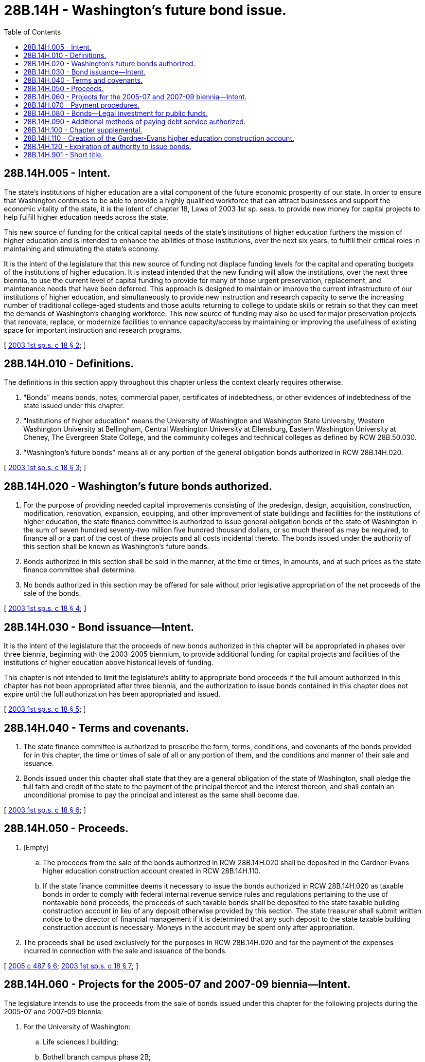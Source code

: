= 28B.14H - Washington's future bond issue.
:toc:

== 28B.14H.005 - Intent.
The state's institutions of higher education are a vital component of the future economic prosperity of our state. In order to ensure that Washington continues to be able to provide a highly qualified workforce that can attract businesses and support the economic vitality of the state, it is the intent of chapter 18, Laws of 2003 1st sp. sess. to provide new money for capital projects to help fulfill higher education needs across the state.

This new source of funding for the critical capital needs of the state's institutions of higher education furthers the mission of higher education and is intended to enhance the abilities of those institutions, over the next six years, to fulfill their critical roles in maintaining and stimulating the state's economy.

It is the intent of the legislature that this new source of funding not displace funding levels for the capital and operating budgets of the institutions of higher education. It is instead intended that the new funding will allow the institutions, over the next three biennia, to use the current level of capital funding to provide for many of those urgent preservation, replacement, and maintenance needs that have been deferred. This approach is designed to maintain or improve the current infrastructure of our institutions of higher education, and simultaneously to provide new instruction and research capacity to serve the increasing number of traditional college-aged students and those adults returning to college to update skills or retrain so that they can meet the demands of Washington's changing workforce. This new source of funding may also be used for major preservation projects that renovate, replace, or modernize facilities to enhance capacity/access by maintaining or improving the usefulness of existing space for important instruction and research programs.

[ http://lawfilesext.leg.wa.gov/biennium/2003-04/Pdf/Bills/Session%20Laws/Senate/5908-S.SL.pdf?cite=2003%201st%20sp.s.%20c%2018%20§%202[2003 1st sp.s. c 18 § 2]; ]

== 28B.14H.010 - Definitions.
The definitions in this section apply throughout this chapter unless the context clearly requires otherwise.

. "Bonds" means bonds, notes, commercial paper, certificates of indebtedness, or other evidences of indebtedness of the state issued under this chapter.

. "Institutions of higher education" means the University of Washington and Washington State University, Western Washington University at Bellingham, Central Washington University at Ellensburg, Eastern Washington University at Cheney, The Evergreen State College, and the community colleges and technical colleges as defined by RCW 28B.50.030.

. "Washington's future bonds" means all or any portion of the general obligation bonds authorized in RCW 28B.14H.020.

[ http://lawfilesext.leg.wa.gov/biennium/2003-04/Pdf/Bills/Session%20Laws/Senate/5908-S.SL.pdf?cite=2003%201st%20sp.s.%20c%2018%20§%203[2003 1st sp.s. c 18 § 3]; ]

== 28B.14H.020 - Washington's future bonds authorized.
. For the purpose of providing needed capital improvements consisting of the predesign, design, acquisition, construction, modification, renovation, expansion, equipping, and other improvement of state buildings and facilities for the institutions of higher education, the state finance committee is authorized to issue general obligation bonds of the state of Washington in the sum of seven hundred seventy-two million five hundred thousand dollars, or so much thereof as may be required, to finance all or a part of the cost of these projects and all costs incidental thereto. The bonds issued under the authority of this section shall be known as Washington's future bonds.

. Bonds authorized in this section shall be sold in the manner, at the time or times, in amounts, and at such prices as the state finance committee shall determine.

. No bonds authorized in this section may be offered for sale without prior legislative appropriation of the net proceeds of the sale of the bonds.

[ http://lawfilesext.leg.wa.gov/biennium/2003-04/Pdf/Bills/Session%20Laws/Senate/5908-S.SL.pdf?cite=2003%201st%20sp.s.%20c%2018%20§%204[2003 1st sp.s. c 18 § 4]; ]

== 28B.14H.030 - Bond issuance—Intent.
It is the intent of the legislature that the proceeds of new bonds authorized in this chapter will be appropriated in phases over three biennia, beginning with the 2003-2005 biennium, to provide additional funding for capital projects and facilities of the institutions of higher education above historical levels of funding.

This chapter is not intended to limit the legislature's ability to appropriate bond proceeds if the full amount authorized in this chapter has not been appropriated after three biennia, and the authorization to issue bonds contained in this chapter does not expire until the full authorization has been appropriated and issued.

[ http://lawfilesext.leg.wa.gov/biennium/2003-04/Pdf/Bills/Session%20Laws/Senate/5908-S.SL.pdf?cite=2003%201st%20sp.s.%20c%2018%20§%205[2003 1st sp.s. c 18 § 5]; ]

== 28B.14H.040 - Terms and covenants.
. The state finance committee is authorized to prescribe the form, terms, conditions, and covenants of the bonds provided for in this chapter, the time or times of sale of all or any portion of them, and the conditions and manner of their sale and issuance.

. Bonds issued under this chapter shall state that they are a general obligation of the state of Washington, shall pledge the full faith and credit of the state to the payment of the principal thereof and the interest thereon, and shall contain an unconditional promise to pay the principal and interest as the same shall become due.

[ http://lawfilesext.leg.wa.gov/biennium/2003-04/Pdf/Bills/Session%20Laws/Senate/5908-S.SL.pdf?cite=2003%201st%20sp.s.%20c%2018%20§%206[2003 1st sp.s. c 18 § 6]; ]

== 28B.14H.050 - Proceeds.
. [Empty]
.. The proceeds from the sale of the bonds authorized in RCW 28B.14H.020 shall be deposited in the Gardner-Evans higher education construction account created in RCW 28B.14H.110.

.. If the state finance committee deems it necessary to issue the bonds authorized in RCW 28B.14H.020 as taxable bonds in order to comply with federal internal revenue service rules and regulations pertaining to the use of nontaxable bond proceeds, the proceeds of such taxable bonds shall be deposited to the state taxable building construction account in lieu of any deposit otherwise provided by this section. The state treasurer shall submit written notice to the director of financial management if it is determined that any such deposit to the state taxable building construction account is necessary. Moneys in the account may be spent only after appropriation.

. The proceeds shall be used exclusively for the purposes in RCW 28B.14H.020 and for the payment of the expenses incurred in connection with the sale and issuance of the bonds.

[ http://lawfilesext.leg.wa.gov/biennium/2005-06/Pdf/Bills/Session%20Laws/House/2299-S.SL.pdf?cite=2005%20c%20487%20§%206[2005 c 487 § 6]; http://lawfilesext.leg.wa.gov/biennium/2003-04/Pdf/Bills/Session%20Laws/Senate/5908-S.SL.pdf?cite=2003%201st%20sp.s.%20c%2018%20§%207[2003 1st sp.s. c 18 § 7]; ]

== 28B.14H.060 - Projects for the 2005-07 and 2007-09 biennia—Intent.
The legislature intends to use the proceeds from the sale of bonds issued under this chapter for the following projects during the 2005-07 and 2007-09 biennia:

. For the University of Washington:

.. Life sciences I building;

.. Bothell branch campus phase 2B;

. For Washington State University:

.. Spokane Riverpoint campus - academic center building;

.. Pullman campus - Holland Library renovation;

.. Pullman campus - biotechnology/life sciences 1;

.. Tri-Cities campus - bioproducts and sciences building; and

.. Intercollegiate College of Nursing, Spokane - nursing building at Riverpoint;

. For Eastern Washington University: Hargreaves Hall;

. For Central Washington University: Hogue technology;

. For The Evergreen State College:

.. Daniel J. Evans building;

.. Communications building and theater expansion;

. For Western Washington University:

.. Academic instructional center;

.. Parks Hall;

.. Performing Arts Center renovation;

. For the community and technical college system:

.. Green River Community College science building;

.. Walla Walla Community College basic skills/computer lab;

.. Pierce College Puyallup, communication arts and allied health; or

. For other projects that maintain or increase access to institutions of higher education.

[ http://lawfilesext.leg.wa.gov/biennium/2003-04/Pdf/Bills/Session%20Laws/Senate/5908-S.SL.pdf?cite=2003%201st%20sp.s.%20c%2018%20§%208[2003 1st sp.s. c 18 § 8]; ]

== 28B.14H.070 - Payment procedures.
. The debt-limit general fund bond retirement account shall be used for the payment of the principal of and interest on the bonds authorized in this chapter.

. The state finance committee shall, on or before June 30th of each year, certify to the state treasurer the amount needed in the ensuing twelve months to meet the bond retirement and interest requirements on the bonds authorized in this chapter.

. On each date on which any interest or principal and interest payment is due on bonds issued under this chapter, the state treasurer shall withdraw from any general state revenues received in the state treasury and deposit in the debt-limit general fund bond retirement account an amount equal to the amount certified by the state finance committee to be due on the payment date.

. The owner and holder of each of the bonds or the trustee for the owner and holder of any of the bonds may by mandamus or other appropriate proceeding require the transfer and payment of funds as directed in this section.

[ http://lawfilesext.leg.wa.gov/biennium/2003-04/Pdf/Bills/Session%20Laws/Senate/5908-S.SL.pdf?cite=2003%201st%20sp.s.%20c%2018%20§%209[2003 1st sp.s. c 18 § 9]; ]

== 28B.14H.080 - Bonds—Legal investment for public funds.
The bonds authorized by this chapter shall constitute a legal investment for all state funds or for funds under state control and all funds of municipal corporations.

[ http://lawfilesext.leg.wa.gov/biennium/2003-04/Pdf/Bills/Session%20Laws/Senate/5908-S.SL.pdf?cite=2003%201st%20sp.s.%20c%2018%20§%2010[2003 1st sp.s. c 18 § 10]; ]

== 28B.14H.090 - Additional methods of paying debt service authorized.
The legislature may provide additional means for raising moneys for the payment of the principal of and interest on the bonds authorized under this chapter, and RCW 28B.14H.070 shall not be deemed to provide an exclusive method for payment.

[ http://lawfilesext.leg.wa.gov/biennium/2003-04/Pdf/Bills/Session%20Laws/Senate/5908-S.SL.pdf?cite=2003%201st%20sp.s.%20c%2018%20§%2011[2003 1st sp.s. c 18 § 11]; ]

== 28B.14H.100 - Chapter supplemental.
This chapter provides a complete, additional, and alternative method for accomplishing the purposes of this chapter and is supplemental and additional to powers conferred by other laws. The issuance of bonds under this chapter shall not be deemed to be the only method to fund projects under this chapter.

[ http://lawfilesext.leg.wa.gov/biennium/2003-04/Pdf/Bills/Session%20Laws/Senate/5908-S.SL.pdf?cite=2003%201st%20sp.s.%20c%2018%20§%2012[2003 1st sp.s. c 18 § 12]; ]

== 28B.14H.110 - Creation of the Gardner-Evans higher education construction account.
The Gardner-Evans higher education construction account is created in the state treasury. Proceeds from the bonds issued under RCW 28B.14H.020 shall be deposited in the account. The account shall be used for purposes of RCW 28B.14H.020. Moneys in the account may be spent only after appropriation.

[ http://lawfilesext.leg.wa.gov/biennium/2003-04/Pdf/Bills/Session%20Laws/Senate/5908-S.SL.pdf?cite=2003%201st%20sp.s.%20c%2018%20§%2013[2003 1st sp.s. c 18 § 13]; ]

== 28B.14H.120 - Expiration of authority to issue bonds.
If any bonds authorized in this chapter have not been issued by June 30, 2018, the authority of the state finance committee to issue such remaining unissued bonds expires June 30, 2018.

[ http://lawfilesext.leg.wa.gov/biennium/2017-18/Pdf/Bills/Session%20Laws/House/1080-S2.SL.pdf?cite=2018%20c%203%20§%20304[2018 c 3 § 304]; ]

== 28B.14H.901 - Short title.
This act shall be known as the building Washington's future act.

[ http://lawfilesext.leg.wa.gov/biennium/2003-04/Pdf/Bills/Session%20Laws/Senate/5908-S.SL.pdf?cite=2003%201st%20sp.s.%20c%2018%20§%201[2003 1st sp.s. c 18 § 1]; ]


